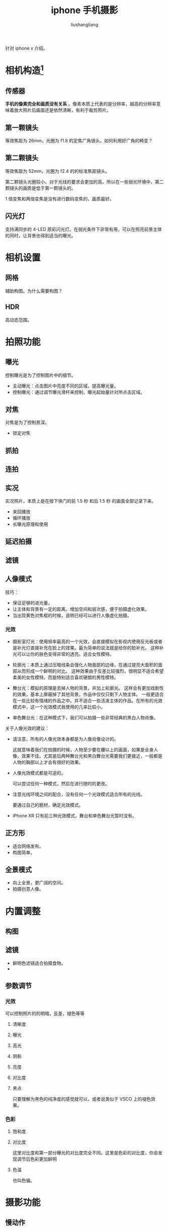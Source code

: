 # -*- coding:utf-8-*-
#+TITLE: iphone 手机摄影
#+AUTHOR: liushangliang
#+EMAIL: phenix3443+github@gmail.com

针对 iphone x 介绍。

* 相机构造[fn:1]
** 传感器
   *手机的像素完全和画质没有关系* 。像素本质上代表的是分辨率，越高的分辨率意味着放大照片后画面还是依然清晰，有利于裁剪照片。

** 第一颗镜头
   等效焦距为 26mm，光圈为 f1.8 的定焦广角镜头。如何利用好广角的畸变？

** 第二颗镜头
   等效焦距为 52mm，光圈为 f2.4 的的标准焦距镜头。

   第二颗镜头光圈较小，对于光线的要求会更加的高，所以在一些弱光环境中，第二颗镜头的画质是低于第一颗镜头的。

   1 倍变焦和两倍变焦是没有进行数码变焦的，画质最好。

** 闪光灯
   支持满同步的 4-LED 原彩闪光灯。在弱光条件下非常有用，可以在照亮前景主体的同时，让背景也得到适当的曝光。

* 相机设置
** 网格
   辅助构图。为什么需要构图？

** HDR
   高动态范围。

* 拍照功能
** 曝光
   控制曝光是为了控制图片中的细节。

   + 主动曝光：点击图片中亮度不同的区域，提高曝光量。
   + 控制曝光：通过调节曝光滑杆来控制，曝光起始量针对所点击区域。

** 对焦
   对焦是为了控制景深。

   + 锁定对焦

** 抓拍

** 连拍

** 实况
   实况照片，本质上是在按下快门的前 1.5 秒 和后 1.5 秒 的画面全部记录下来。
   + 来回播放
   + 循环播放
   + 长曝光原理和使用

** 延迟拍摄

** 滤镜

** 人像模式
   技巧：
   + 保证足够的进光量。
   + 让主体和背景有一定的距离，增加空间和层次感，便于拍摄虚化效果。
   + 当出现黄色对焦框的时候，说明已经可以进行人像虚化拍摄。

*** 光效
    + 摄影室灯光：使用频率最高的一个光效，会直接模拟在影视内使用反光板或者是补光灯直接补充在脸上的效果。最为简单的说法就是给你的脸补光。
      这种补光可以让你的肤色变得非常的透亮。适合女性模特。

    + 轮廓光：本质上通过压暗线条会强化人物面部的边缘，在通过提亮大面积的面部从而形成一个鲜明的对比。
      这种效果由于反差比较强烈，很明显不适合希望柔美的女性模特。而是特别适合喜欢硬朗的男性模特。

    + 舞台光：模拟的原理是去掉人物的背景，并加上轮廓光。
      这样会有更加戏剧性的效果，基本上屏蔽掉了其他背景，作品中仅仅只剩下人物主体。
      一般更适合在一些比较有情绪的作品之中。并不适合一些活泼主体的作品。在所有的光效模式中，这一个光效模式我使用的几率比较小。

    + 单色舞台光：在这种模式下，我们可以拍摄一些非常经典的黑白人物肖像。


    关于人像光效的建议：
    + 请注意，所有的人像光效本身都是为人像肖像设计的。

      这就意味着我们在拍摄的时候，人物至少要在腰以上的画面，如果是全身人像，效果不佳。尤其是后两种舞台光和黑白舞台光需要我们更接近，一般都是人物的胸部以上才会有很好的效果。

    + 人像光效模式都是可逆的。

      可以尝试任何一种模式，然后在进行随时的更改。

    + 注意光线环境之间的配合，没有任何一个光效模式适合所有的光线。

      要通过自己的题材，确定光效模式。

    + iPhone XR 只有前三种光效模式，舞台和单色舞台光暂时没有。

** 正方形
   + 适合网络发布。
   + 构图简单。

** 全景模式
   + 向上全景，更广阔的空间。
   + 拍摄创意人像。

* 内置调整
** 构图
** 滤镜
   + 鲜明色滤镜适合拍摄食物。
   +
** 参数调节
*** 光效
    可以控制照片的的明暗，反差，褪色等等
**** 清晰度

**** 曝光

**** 高光

**** 阴影

**** 亮度

**** 对比度

**** 黑点
     只要理解为黑色的纯净度的感觉就可以，或者说类似于 VSCO 上的褪色效果。
*** 色彩
**** 饱和度

**** 对比度
     这里对比度和第一部分曝光的对比度完全不同。这里是色彩的对比度，你会发现调节后色彩更加鲜明
**** 色温
     也叫色偏。


* 摄影功能
** 慢动作
   我们通过记录更高的帧率，然后再以正常的速率进行播放，就是慢动作回放。

** 延时摄影
   与慢动作相反，将视频压缩。
   + 保持画面稳定
   + 一定要锁定曝光和对焦。


* 辅助软件
** VSCO

** Pro Cam

** Focos
   这款软件可以通过算法（科技）的方式模拟不同型号的老镜头的焦外（艺术）。这样以来，我们使用 iPhone 拍摄的人像照片甚至是可以有着不同年代老相机的质感。

** FiLMiC
   目前 iPhone 上最为强大的影片拍摄软件。



* Footnotes

[fn:1] [[https://zhuanlan.zhihu.com/p/30896573][iPhone 内置相机完全操作指南]]
[fn:2] [[https://zhuanlan.zhihu.com/p/57225708][iPhone 相机完全操作指南 2.0]]
